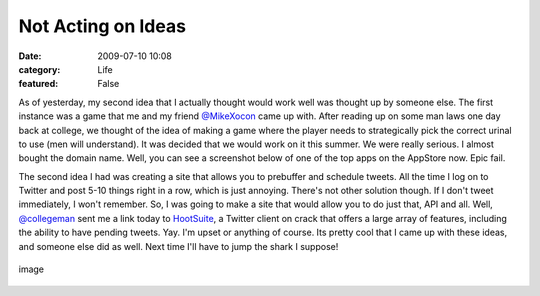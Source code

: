 Not Acting on Ideas
###################

:date: 2009-07-10 10:08
:category: Life
:featured: False


As of yesterday, my second idea that I actually thought would work
well was thought up by someone else. The first instance was a game
that me and my friend `@MikeXocon <http://twitter.com/mikeXocon/>`_
came up with. After reading up on some man laws one day back at
college, we thought of the idea of making a game where the player
needs to strategically pick the correct urinal to use (men will
understand). It was decided that we would work on it this summer.
We were really serious. I almost bought the domain name.
Well, you can see a screenshot below of one of the top apps on the
AppStore now. Epic fail.

The second idea I had was creating a site that allows you to
prebuffer and schedule tweets. All the time I log on to Twitter and
post 5-10 things right in a row, which is just annoying. There's
not other solution though. If I don't tweet immediately, I won't
remember. So, I was going to make a site that would allow you to do
just that, API and all. Well,
`@collegeman <http://twitter.com/collegeman>`_ sent me a link today
to `HootSuite <http://hootsuite.com>`_, a Twitter client on crack
that offers a large array of features, including the ability to
have pending tweets. Yay.
I'm upset or anything of course. Its pretty cool that I came up
with these ideas, and someone else did as well. Next time I'll have
to jump the shark I suppose!

.. figure:: http://www.whatsoniphone.com/screen_dumps/Urinal_Test.jpg
   :align: center
   :alt: image

   image
